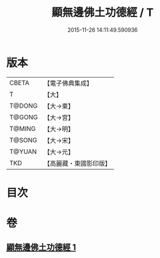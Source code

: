 #+TITLE: 顯無邊佛土功德經 / T
#+DATE: 2015-11-26 14:11:49.590936
* 版本
 |     CBETA|【電子佛典集成】|
 |         T|【大】     |
 |    T@DONG|【大→東】   |
 |    T@GONG|【大→宮】   |
 |    T@MING|【大→明】   |
 |    T@SONG|【大→宋】   |
 |    T@YUAN|【大→元】   |
 |       TKD|【高麗藏・東國影印版】|

* 目次
* 卷
** [[file:KR6e0037_001.txt][顯無邊佛土功德經 1]]
